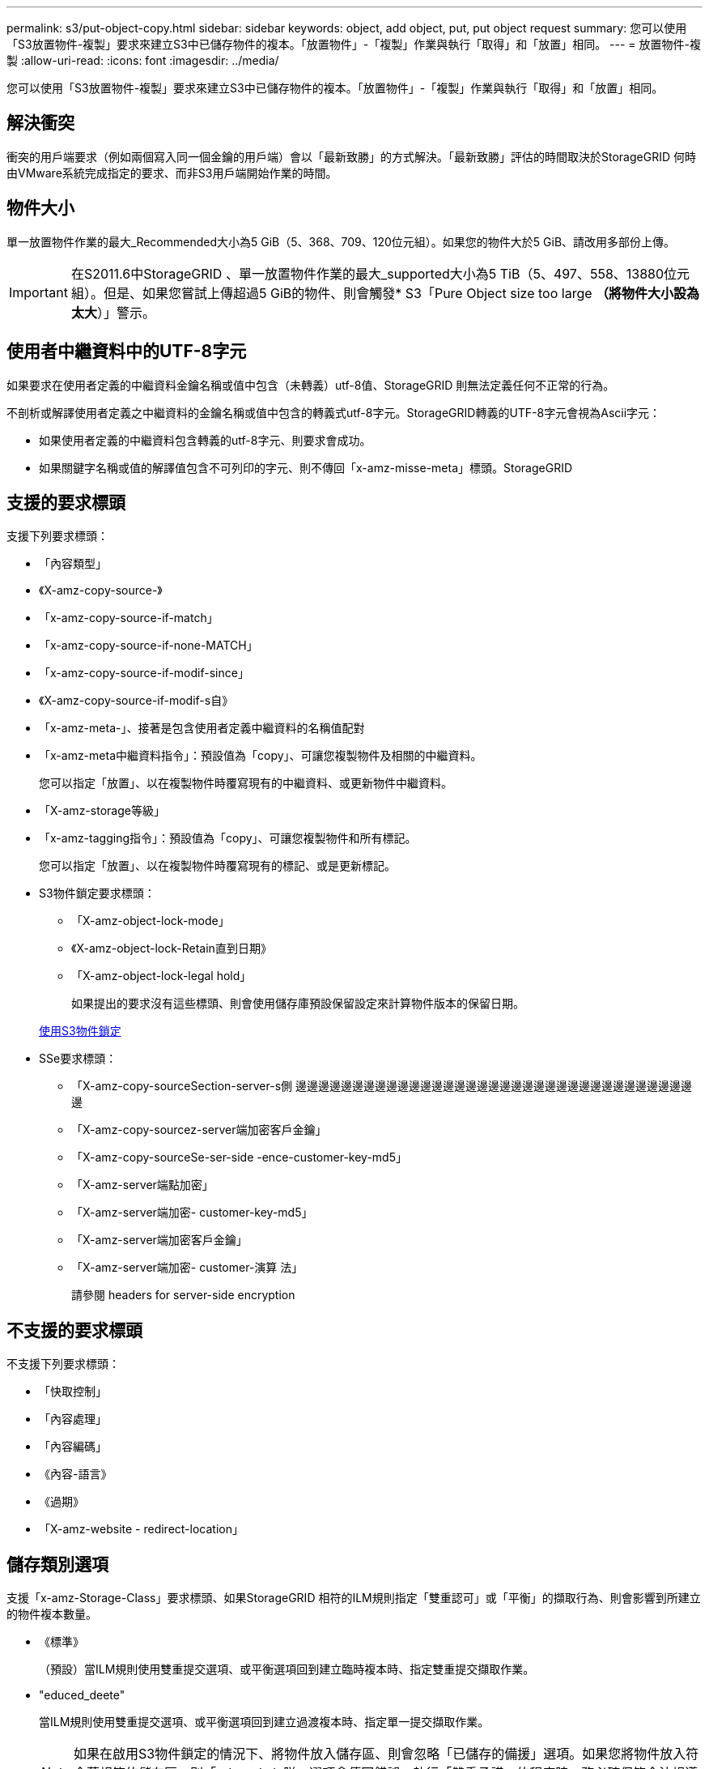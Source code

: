 ---
permalink: s3/put-object-copy.html 
sidebar: sidebar 
keywords: object, add object, put, put object request 
summary: 您可以使用「S3放置物件-複製」要求來建立S3中已儲存物件的複本。「放置物件」-「複製」作業與執行「取得」和「放置」相同。 
---
= 放置物件-複製
:allow-uri-read: 
:icons: font
:imagesdir: ../media/


[role="lead"]
您可以使用「S3放置物件-複製」要求來建立S3中已儲存物件的複本。「放置物件」-「複製」作業與執行「取得」和「放置」相同。



== 解決衝突

衝突的用戶端要求（例如兩個寫入同一個金鑰的用戶端）會以「最新致勝」的方式解決。「最新致勝」評估的時間取決於StorageGRID 何時由VMware系統完成指定的要求、而非S3用戶端開始作業的時間。



== 物件大小

單一放置物件作業的最大_Recommended大小為5 GiB（5、368、709、120位元組）。如果您的物件大於5 GiB、請改用多部份上傳。


IMPORTANT: 在S2011.6中StorageGRID 、單一放置物件作業的最大_supported大小為5 TiB（5、497、558、13880位元組）。但是、如果您嘗試上傳超過5 GiB的物件、則會觸發* S3「Pure Object size too large *（將物件大小設為太大*）」警示。



== 使用者中繼資料中的UTF-8字元

如果要求在使用者定義的中繼資料金鑰名稱或值中包含（未轉義）utf-8值、StorageGRID 則無法定義任何不正常的行為。

不剖析或解譯使用者定義之中繼資料的金鑰名稱或值中包含的轉義式utf-8字元。StorageGRID轉義的UTF-8字元會視為Ascii字元：

* 如果使用者定義的中繼資料包含轉義的utf-8字元、則要求會成功。
* 如果關鍵字名稱或值的解譯值包含不可列印的字元、則不傳回「x-amz-misse-meta」標頭。StorageGRID




== 支援的要求標頭

支援下列要求標頭：

* 「內容類型」
* 《X-amz-copy-source-》
* 「x-amz-copy-source-if-match」
* 「x-amz-copy-source-if-none-MATCH」
* 「x-amz-copy-source-if-modif-since」
* 《X-amz-copy-source-if-modif-s自》
* 「x-amz-meta-」、接著是包含使用者定義中繼資料的名稱值配對
* 「x-amz-meta中繼資料指令」：預設值為「copy」、可讓您複製物件及相關的中繼資料。
+
您可以指定「放置」、以在複製物件時覆寫現有的中繼資料、或更新物件中繼資料。

* 「X-amz-storage等級」
* 「x-amz-tagging指令」：預設值為「copy」、可讓您複製物件和所有標記。
+
您可以指定「放置」、以在複製物件時覆寫現有的標記、或是更新標記。

* S3物件鎖定要求標頭：
+
** 「X-amz-object-lock-mode」
** 《X-amz-object-lock-Retain直到日期》
** 「X-amz-object-lock-legal hold」
+
如果提出的要求沒有這些標頭、則會使用儲存庫預設保留設定來計算物件版本的保留日期。

+
xref:using-s3-object-lock.adoc[使用S3物件鎖定]



* SSe要求標頭：
+
** 「X-amz-copy-sourceSection-server-s側 邊邊邊邊邊邊邊邊邊邊邊邊邊邊邊邊邊邊邊邊邊邊邊邊邊邊邊邊邊邊邊邊邊邊邊邊
** 「X-amz-copy-sourcez-server端加密客戶金鑰」
** 「X-amz-copy-sourceSe-ser-side -ence-customer-key-md5」
** 「X-amz-server端點加密」
** 「X-amz-server端加密- customer-key-md5」
** 「X-amz-server端加密客戶金鑰」
** 「X-amz-server端加密- customer-演算 法」
+
請參閱  headers for server-side encryption







== 不支援的要求標頭

不支援下列要求標頭：

* 「快取控制」
* 「內容處理」
* 「內容編碼」
* 《內容-語言》
* 《過期》
* 「X-amz-website - redirect-location」




== 儲存類別選項

支援「x-amz-Storage-Class」要求標頭、如果StorageGRID 相符的ILM規則指定「雙重認可」或「平衡」的擷取行為、則會影響到所建立的物件複本數量。

* 《標準》
+
（預設）當ILM規則使用雙重提交選項、或平衡選項回到建立臨時複本時、指定雙重提交擷取作業。

* "educed_deete"
+
當ILM規則使用雙重提交選項、或平衡選項回到建立過渡複本時、指定單一提交擷取作業。

+

NOTE: 如果在啟用S3物件鎖定的情況下、將物件放入儲存區、則會忽略「已儲存的備援」選項。如果您將物件放入符合舊規範的儲存區、則「educed_de隊」選項會傳回錯誤。執行「雙重承諾」的程序時、務必確保符合法規遵循要求。StorageGRID





== 在「放置物件-複製」中使用x-amz-copy-來源

如果在「x-amz-copy-SOUR來源」標頭中指定的來源儲存區和金鑰與目的地儲存區和金鑰不同、則會將來源物件資料的複本寫入目的地。

如果來源和目的地相符、且「x-amz-madmad瞭-指令」標頭指定為「放置」、則會使用要求中提供的中繼資料值來更新物件的中繼資料。在這種情況StorageGRID 下、無法重新擷取物件。這有兩個重要後果：

* 您無法使用「放置物件」-「複製」來加密現有物件、或是變更現有物件的加密。如果您提供「x-amz-server端加密」標頭或「x-amz-server端加密- customer-amer-演算法」標頭、StorageGRID 則無法接受要求、並傳回「XNotImplemed」。
* 不會使用相符ILM規則中指定的擷取行為選項。當ILM由正常背景ILM程序重新評估時、會對更新所觸發的物件放置位置進行任何變更。
+
這表示、如果ILM規則使用嚴格選項來擷取行為、則無法進行所需的物件放置（例如、因為新需要的位置無法使用）、則不會採取任何行動。更新後的物件會保留其目前的放置位置、直到能夠放置所需的位置為止。





== 要求伺服器端加密的標頭

如果您使用伺服器端加密、所提供的要求標頭取決於來源物件是否加密、以及您是否打算加密目標物件。

* 如果來源物件是使用客戶提供的金鑰（SSE-C）加密、您必須在「放置物件-複製」要求中包含下列三個標頭、以便解密物件、然後複製：
+
** 《x-amz-copy-sourceese-sider-se-ridionese-customer-alr演算 法》指定「AES256」。
** 「x-amz-copy-sourcez-server端加密客戶金鑰」指定您在建立來源物件時所提供的加密金鑰。
** 「x-amz-copy-sourceze-server端加密-客戶金鑰-md5」：指定您在建立來源物件時所提供的md5摘要。


* 如果您要使用您提供及管理的唯一金鑰來加密目標物件（複本）、請包含下列三個標頭：
+
** 「X-amz-server端加密客戶演算法」：指定「AES256」。
** 「X-amz-server端加密客戶金鑰」：為目標物件指定新的加密金鑰。
** 「X-amz-server端加密- customer-key-md5」：指定新加密金鑰的md5摘要。




*注意：*您提供的加密金鑰永遠不會儲存。如果您遺失加密金鑰、就會遺失對應的物件。在使用客戶提供的金鑰來保護物件資料之前、請先檢閱「使用伺服器端加密」中的考量事項。

* 如果您想要使用StorageGRID 由支援對象（複本）的獨特金鑰來加密目標物件（複本）、請在「放置物件-複製」要求中加入此標頭：
+
** 「X-amz-server端點加密」




*注意：*無法更新物件的「伺服器端加密」值。相反地、請使用「x-amz-madmite-指令」（「放置」）、使用新的「伺服器端加密」值來製作複本。



== 版本管理

如果來源儲存區已有版本、您可以使用「x-amz-copy-source-」標頭來複製物件的最新版本。若要複製物件的特定版本、您必須使用「版本ID」子資源明確指定要複製的版本。如果目標儲存區版本已有版本、則產生的版本會傳回「x-amz-verse-id」回應標頭中。如果暫停目標儲存區的版本設定、則「x-amz-version-id」會傳回「null」值。

xref:../ilm/index.adoc[使用ILM管理物件]

xref:using-server-side-encryption.adoc[使用伺服器端加密]

xref:s3-operations-tracked-in-audit-logs.adoc[在稽核記錄中追蹤S3作業]

xref:put-object.adoc[放置物件]
